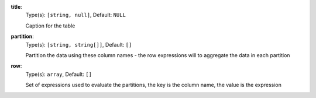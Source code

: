 
.. _component_table_aggregate_option_title:

**title**:
  Type(s): ``[string, null]``, Default: ``NULL``

  Caption for the table

.. _component_table_aggregate_option_partition:

**partition**:
  Type(s): ``[string, string[]]``, Default: ``[]``

  Partition the data using these column names - the row expressions will to aggregate the data in each partition

.. _component_table_aggregate_option_row:

**row**:
  Type(s): ``array``, Default: ``[]``

  Set of expressions used to evaluate the partitions, the key is the column name, the value is the expression